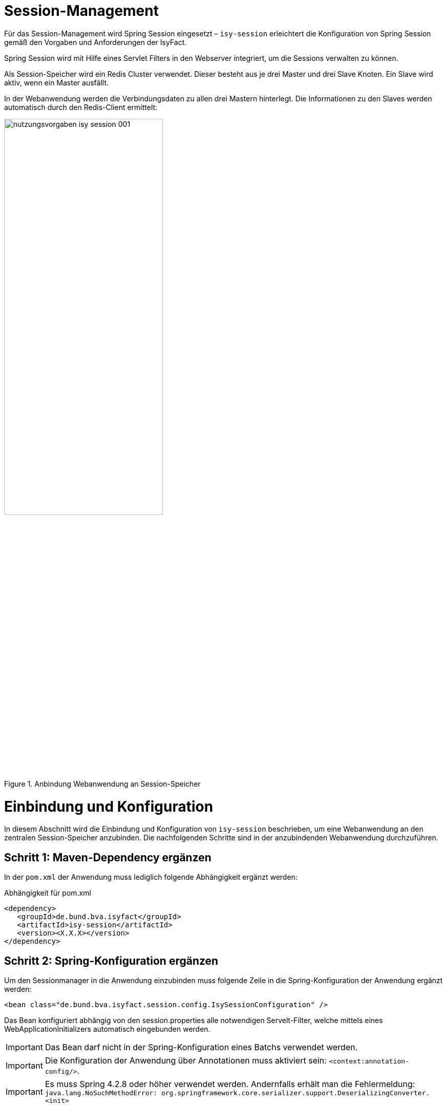 [[session-management]]
= Session-Management

Für das Session-Management wird Spring Session eingesetzt – `isy-session` erleichtert die
Konfiguration von Spring Session gemäß den Vorgaben und Anforderungen der IsyFact.

Spring Session wird mit Hilfe eines Servlet Filters in den Webserver integriert, um die 
Sessions verwalten zu können.

Als Session-Speicher wird ein Redis Cluster verwendet.
Dieser besteht aus je drei Master und drei Slave Knoten.
Ein Slave wird aktiv, wenn ein Master ausfällt.

In der Webanwendung werden die Verbindungsdaten zu allen drei Mastern hinterlegt.
Die Informationen zu den Slaves werden automatisch durch den Redis-Client ermittelt:

:desc-image-sesmancluster: Anbindung Webanwendung an Session-Speicher
[id="image-sesmancluster",reftext="{figure-caption} {counter:figures}"]	 
.{desc-image-sesmancluster}
image::nutzungsvorgaben_isy-session_001.png[align="center",pdfwidth=80%,width=60%]

[[einbindung-und-konfiguration]]
= Einbindung und Konfiguration

In diesem Abschnitt wird die Einbindung und Konfiguration von `isy-session` beschrieben, um eine
Webanwendung an den zentralen Session-Speicher anzubinden.
Die nachfolgenden Schritte sind in der anzubindenden Webanwendung durchzuführen.

[[schritt-1-maven-dependency-ergaenzen]]
== Schritt 1: Maven-Dependency ergänzen

In der `pom.xml` der Anwendung muss lediglich folgende Abhängigkeit ergänzt werden:

:desc-listing-pomxml: Abhängigkeit für pom.xml
[id="listing-pomxml",reftext="{listing-caption} {counter:listings }"]
.{desc-listing-pomxml}
[source,xml]
----
<dependency>
   <groupId>de.bund.bva.isyfact</groupId>
   <artifactId>isy-session</artifactId>
   <version><X.X.X></version>
</dependency>
----

[[schritt-2-spring-konfiguration-ergänzen]]
== Schritt 2: Spring-Konfiguration ergänzen

Um den Sessionmanager in die Anwendung einzubinden muss folgende Zeile in die Spring-Konfiguration 
der Anwendung ergänzt werden:

[source,xml]
----
<bean class="de.bund.bva.isyfact.session.config.IsySessionConfiguration" />
----

Das Bean konfiguriert abhängig von den session.properties alle notwendigen Servelt-Filter, welche mittels
eines WebApplicationInitializers automatisch eingebunden werden.

IMPORTANT: Das Bean darf nicht in der Spring-Konfiguration eines Batchs verwendet werden.

IMPORTANT: Die Konfiguration der Anwendung über Annotationen muss aktiviert sein: `<context:annotation-config/>`.

IMPORTANT: Es muss Spring 4.2.8 oder höher verwendet werden.
Andernfalls erhält man die Fehlermeldung: `java.lang.NoSuchMethodError: org.springframework.core.serializer.support.DeserializingConverter.<init>`

[[schritt-3-benutzerdefiniert-http-session-id-resolver]]
=== Schritt 3 (Optional): Einen benutzerdefinierten HttpSessionIdResolver erstellen

Isy-session nutzt standardmäßig einen default `CookieHttpSessionIdResolver` zur einheitlichen Bestimmung und
Persistierung der Session ID. Soll die Session ID auf anderem Weg bestimmt werden, muss lediglich eine
Implementierung von `HttpSessionIdResolver` als Bean bereitgestellt werden, welche den Standardresolver
ersetzen wird.

[[schritt-4-session.properties-anlegen]]
== Schritt 4: session.properties anlegen

Die Datei `session.properties` enthält die Konfigurationsparameter des Sessionmanagers.
Sie muss im Verzeichnis `/src/main/resources/config` (betriebliche Konfiguration) angelegt werden.
Der Aufbau und Inhalt der Konfigurationsdatei wird in <<listing-sessionproperties>> dargestellt.

:desc-listing-sessionproperties: Konfigurationsdatei session.properties
[id="listing-sessionproperties",reftext="{listing-caption} {counter:listings }"]
.{desc-listing-sessionproperties}
[source,xml]
----
# Switch zum Aktivieren des Locking-Mechanismuses.
isy.session.filter.locking.active = <true/false>

# Switch zum Aktivieren des Loggings durch den SessionLoggingFilter.
isy.session.filter.logging.active = <true/false>
----

Darüber hinaus existieren noch weitere optionale Konfigurationsparameter die im Anhang 
<<vollstaendige-liste-der-konfigurationsparameter>> erläutert werden.
Im Anhang <<vollstaendiges-konfigurationstemplate>> ist ein vollständiges Konfigurationstemplate 
mit allen Parametern dargestellt.

[[schritt-5-redisson.yaml-anlegen]]
== Schritt 5: redisson.yaml anlegen

Die `redisson.yaml` Datei enhält Konfigurationenparameter für den Redisson-Client.
So wie die `session.properties` wird diese ebenfalls im Verzeichnis `/src/main/resources/config` angelegt.
Der Aufbau der Konfigurationsdatei wird in <<listing-redissonyaml>> dargestellt.

:desc-listing-redissonyaml: Konfigurationsdatei redisson.yaml
[id="listing-redissonyaml",reftext="{listing-caption} {counter:listings }"]
.{desc-listing-redissonyaml}
[source,yaml]
----
---
clusterServersConfig:
 idleConnectionTimeout: 10000
 connectTimeout: 10000
 timeout: 3000
 retryAttempts: 3
 retryInterval: 1500
 failedSlaveReconnectionInterval: 3000
 failedSlaveCheckInterval: 60000
 password: null
 username: null
 subscriptionsPerConnection: 5
 clientName: null
 loadBalancer: !<org.redisson.connection.balancer.RoundRobinLoadBalancer> {}
 subscriptionConnectionMinimumIdleSize: 1
 subscriptionConnectionPoolSize: 50
 slaveConnectionMinimumIdleSize: 32
 slaveConnectionPoolSize: 64
 masterConnectionMinimumIdleSize: 32
 masterConnectionPoolSize: 64
 readMode: MASTER
 subscriptionMode: MASTER
 nodeAddresses:
 - "redis://localhost:7000"
 - "redis://localhost:7002"
 - "redis://localhost:7003"
 scanInterval: 1000
 pingConnectionInterval: 0
 keepAlive: false
 tcpNoDelay: false
threads: 0
nettyThreads: 0
codec: !<org.redisson.codec.SerializationCodec> {}
transportMode: "NIO"
----

Die Einträge unter `nodeAdresses` müssen mit den IPs der einzelnen Redis-Knoten ersetzt werden.
Standardmäßig wird Port 7000 verwendet.

Eine Erläuterung der Konfigurationsparameter findet sich im Anhang <<liste-der-redissonparameter>>.

[[vermeidung-haeufiger-fehler]]
= Vermeidung häufiger Fehler

Die folgenden Hinweise dienen dazu, häufige Fehlerszenarien bei der Nutzung der Bibliothek `isy-session` zu vermeiden.

[[geaenderte-werte-explizit-zurückspeichern]]
== Geänderte Werte explizit zurückspeichern

Die Session gibt, im Unterschied zu POJOs oder Java Beans, Werte nicht als Referenz (_by-reference_),
sondern als Kopie (_by-value_) zurück.
Deswegen müssen Werte, wenn sie außerhalb der Session geändert wurden, explizit zurück in die 
Session geschrieben werden.

:desc-listing-sessionwerte: Werte in die Session zurück schreiben
[id="listing-sessionwerte",reftext="{listing-caption} {counter:listings }"]
.{desc-listing-sessionwerte}
[source,java]
----
HttpSession session = 
  (HttpSession) FacesContext.getCurrentInstance().getExternalContext()
                                                    .getSession(true);

// Kopie des Werts zum Schlüssel ERLAUBTE_LICHTBIILD_IDS

Collection<String> ids =
  session.getAttribute(ERLAUBTE_LICHTBILD_IDS);

ids.add(lichtbildId);

// Explizites Zurückscheiben des Werts in die Session.
session.setAttribute(ERLAUBTE_LICHTBILD_IDS, ids);
----

[[keine-sonderzeichen-in-technischen-ids-verwenden]]
== Keine Sonderzeichen in technischen IDs verwenden

Schlüssel bzw. technische IDs, anhand derer Werte in der Session abgelegt werden, 
dürfen keine Umlaute oder andere Sonderzeichen enthalten.

[[ereignisschluessel]]
= Ereignisschlüssel

`isy-session` verwendet in den Logeinträgen folgende Ereignisschlüssel:

:desc-table-ekeysess: Ereignisschlüssel isy-session
[id="table-ekeysess",reftext="{table-caption} {counter:tables}"]	
.{desc-table-ekeysess}
[cols="2m,1,2,4m",options="header"]
|====
4+|Ereignisschlüssel isy-session
|Schlüssel |Level |Kategorie |Text
|EISYSE00001 |INFO |JOURNAL |Session-Filter wurde initialisiert.
|EISYSE00002 |INFO |JOURNAL |Initialisierung des Session-Filters: <Filter>.
|EISYSE00003 |WARN |_Keine_ |Der Header <Header-Name> konnte nicht gefunden werden.
|EISYSE00004 |WARN |_Keine_ |Konnte Session Cookie Konfigurationen nicht einlesen: <Konfiguration>
|====
